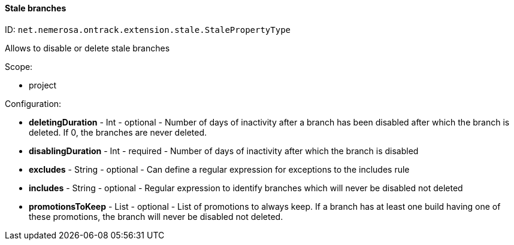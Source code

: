 [[property-net.nemerosa.ontrack.extension.stale.StalePropertyType]]
==== Stale branches

ID: `net.nemerosa.ontrack.extension.stale.StalePropertyType`

Allows to disable or delete stale branches

Scope:

* project

Configuration:

* **deletingDuration** - Int - optional - Number of days of inactivity after a branch has been disabled after which the branch is deleted. If 0, the branches are never deleted.

* **disablingDuration** - Int - required - Number of days of inactivity after which the branch is disabled

* **excludes** - String - optional - Can define a regular expression for exceptions to the includes rule

* **includes** - String - optional - Regular expression to identify branches which will never be disabled not deleted

* **promotionsToKeep** - List - optional - List of promotions to always keep. If a branch has at least one build having one of these promotions, the branch will never be disabled not deleted.

